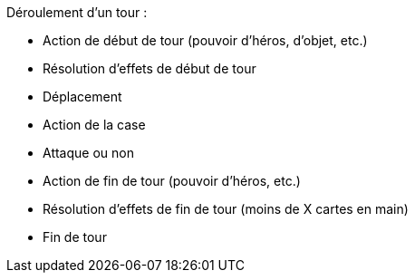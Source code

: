 Déroulement d'un tour :

- Action de début de tour (pouvoir d'héros, d'objet, etc.)
- Résolution d'effets de début de tour
- Déplacement
- Action de la case
- Attaque ou non
- Action de fin de tour (pouvoir d'héros, etc.)
- Résolution d'effets de fin de tour (moins de X cartes en main)
- Fin de tour